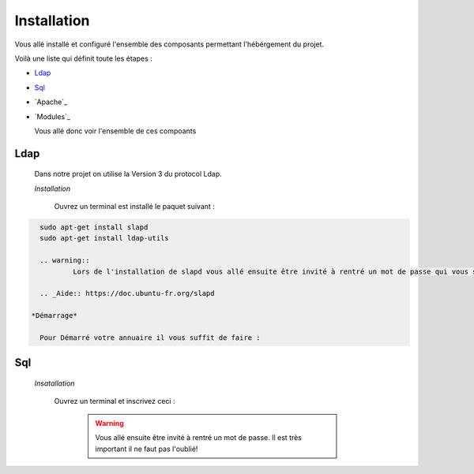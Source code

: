 Installation
############

Vous allé installé et configuré l'ensemble des composants permettant l'hébérgement du projet.

Voilà une liste qui définit toute les étapes : 

- `Ldap`_
- `Sql`_
- `Apache`_
- `Modules`_

  Vous allé donc voir l'ensemble de ces compoants

Ldap
====

  Dans notre projet on utilise la Version 3 du protocol Ldap.
  
  *Installation*
  
    Ouvrez un terminal est installé le paquet suivant :
  
.. code-block::
    :linenos:
   
    sudo apt-get install slapd
    sudo apt-get install ldap-utils
      
    .. warning::
            Lors de l'installation de slapd vous allé ensuite être invité à rentré un mot de passe qui vous servira à configuré votre annuaire. Il est très important il ne faut pas l'oublié!
            
    .. _Aide:: https://doc.ubuntu-fr.org/slapd
            
  *Démarrage*
  
    Pour Démarré votre annuaire il vous suffit de faire :
    
.. code-block:: shell
    :linenos:
          
    sudo service slapd start
        
       
Sql
===

  *Insatallation*
  
    Ouvrez un terminal et inscrivez ceci :
    
      .. code-block:: shell
          :linenos:
        
          sudo apt install mysql-server
          
      .. warning::
            Vous allé ensuite être invité à rentré un mot de passe. Il est très important il ne faut pas l'oublié!
